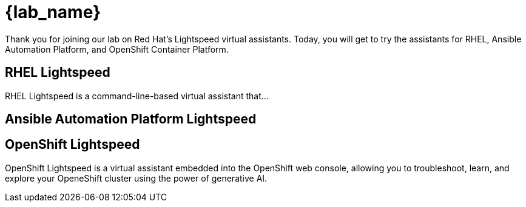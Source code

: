 = {lab_name}

Thank you for joining our lab on Red Hat's Lightspeed virtual assistants.
Today, you will get to try the assistants for RHEL, Ansible Automation Platform,
and OpenShift Container Platform.

== RHEL Lightspeed

RHEL Lightspeed is a command-line-based virtual assistant that...

== Ansible Automation Platform Lightspeed

== OpenShift Lightspeed

OpenShift Lightspeed is a virtual assistant embedded into the OpenShift web
console, allowing you to troubleshoot, learn, and explore your OpeneShift
cluster using the power of generative AI.